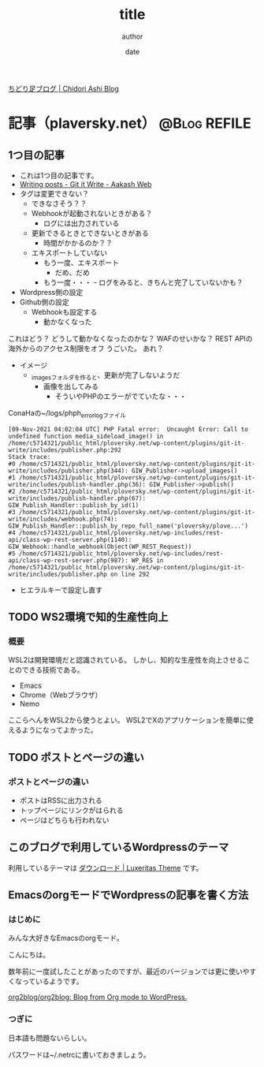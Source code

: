#+STARTUP: overview indent align logdone hidestars hideblocks
#+TITLE: title
#+AUTHOR: author
#+DATE: date
#+OPTIONS: toc:nil

[[https://ploversky.net/][ちどり足ブログ | Chidori Ashi Blog]]
* 記事（plaversky.net）                                        :@Blog:REFILE:
** 1つ目の記事
:PROPERTIES:
:EXPORT_FILE_NAME: articles/first.md
:END:

#+begin_export markdown
---
title: Title of the post
menu_order: 1
post_status: publish
post_excerpt: This is a post excerpt
taxonomy:
    category:
        - Blog
    post_tag:
        - tag-1
        - tag-zero
---
#+end_export

- これは1つ目の記事です。
- [[https://www.aakashweb.com/docs/git-it-write/writing-posts/#setting-post-properties-like-post-title-tags-custom-fields-etc][Writing posts - Git it Write - Aakash Web]]
- タグは変更できない？
  - できなさそう？？
  - Webhookが起動されないときがある？
    - ログには出力されている
  - 更新できるときとできないときがある
    - 時間がかかるのか？？
  - エキスポートしていない
    - もう一度、エキスポート
      - だめ、だめ
    - もう一度・・・
      ｰ ログをみると、きちんと完了していないかも？

- Wordpress側の設定
- Github側の設定
  - Webhookも設定する
    - 動かなくなった

これはどう？
どうして動かなくなったのかな？
WAFのせいかな？
REST APIの海外からのアクセス制限をオフ
うごいた。
あれ？


- イメージ
  - _imagesフォルダを作ると、更新が完了しないようだ
    - 画像を出してみる
      - そういやPHPのエラーがでていたな・・・

[[./_images/pic1.png]]

ConaHaの~/logs/phph_error_logファイル
#+begin_example
[09-Nov-2021 04:02:04 UTC] PHP Fatal error:  Uncaught Error: Call to undefined function media_sideload_image() in /home/c5714321/public_html/ploversky.net/wp-content/plugins/git-it-write/includes/publisher.php:292
Stack trace:
#0 /home/c5714321/public_html/ploversky.net/wp-content/plugins/git-it-write/includes/publisher.php(344): GIW_Publisher->upload_images()
#1 /home/c5714321/public_html/ploversky.net/wp-content/plugins/git-it-write/includes/publish-handler.php(36): GIW_Publisher->publish()
#2 /home/c5714321/public_html/ploversky.net/wp-content/plugins/git-it-write/includes/publish-handler.php(67): GIW_Publish_Handler::publish_by_id(1)
#3 /home/c5714321/public_html/ploversky.net/wp-content/plugins/git-it-write/includes/webhook.php(74): GIW_Publish_Handler::publish_by_repo_full_name('ploversky/plove...')
#4 /home/c5714321/public_html/ploversky.net/wp-includes/rest-api/class-wp-rest-server.php(1140): GIW_Webhook::handle_webhook(Object(WP_REST_Request))
#5 /home/c5714321/public_html/ploversky.net/wp-includes/rest-api/class-wp-rest-server.php(987): WP_RES in /home/c5714321/public_html/ploversky.net/wp-content/plugins/git-it-write/includes/publisher.php on line 292
#+end_example

- ヒエラルキーで設定し直す

** TODO WS2環境で知的生産性向上
   :PROPERTIES:
   :Created:  [2021-11-03 Wed]
   :CATEGORY: Blog
   :POST_TAGS: Blog
   :BLOG:     plover
   :ID:       o2b:713db11b-9d7e-419c-8795-d5e10e6b90a9
   :POST_DATE: [2021-11-03 Wed 20:23]
   :POSTID:   86
   :END:

*** 概要
 WSL2は開発環境だと認識されている。
 しかし、知的な生産性を向上させることのできる技術である。

 + Emacs
 + Chrome（Webブラウザ）
 + Nemo

 ここらへんをWSL2から使うとよい。
 WSL2でXのアプリケーションを簡単に使えるようになってよかった。
** TODO ポストとページの違い
   :PROPERTIES:
   :Created:  [2021-11-03 Wed]
   :CATEGORY: Blog
   :POST_TAGS: Blog
   :BLOG:     plover
   :ID:       o2b:e990739b-33d2-4907-b762-3ad6b0e92438
   :POST_DATE: [2021-11-03 Wed 20:20]
   :POSTID:   84
   :END:

*** ポストとページの違い
    + ポストはRSSに出力される
    + トップページにリンクがはられる
    + ページはどちらも行われない
** このブログで利用しているWordpressのテーマ
   :PROPERTIES:
   :BLOG:     plover
   :DATE:     [2021-09-29 Wed 20:29]
   :OPTIONS:  toc:nil num:nil todo:nil pri:nil tags:nil ^:nil
   :CATEGORY: Blog
   :POST_TAGS: Blog
   :ID:       o2b:8a15b2a2-d784-4329-acd8-952d4442d58c
   :POST_DATE: [2021-10-10 Sun 23:09]
   :POSTID:   22
   :END:

 利用しているテーマは
 [[https://thk.kanzae.net/wp/dl/][ダウンロード | Luxeritas Theme]]
 です。
** EmacsのorgモードでWordpressの記事を書く方法
   :PROPERTIES:
   :CATEGORY: Blog
   :POST_TAGS: Blog
   :BLOG:     plover
   :ID:       o2b:df676356-623d-48f2-b639-61caf47334f9
   :POST_DATE: [2021-10-10 Sun 23:13]
   :POSTID:   26
   :END:
*** はじめに
 みんな大好きなEmacsのorgモード。

 こんにちは。

 数年前に一度試したことがあったのですが、最近のバージョンでは更に使いやすくなっているようです。

 [[https://github.com/org2blog/org2blog#requirements-and-compatibility][org2blog/org2blog: Blog from Org mode to WordPress.]]

 @@wp:<!--more-->@@
*** つぎに
 日本語も問題ないらしい。

 パスワードは~/.netrcに書いておきましょう。
